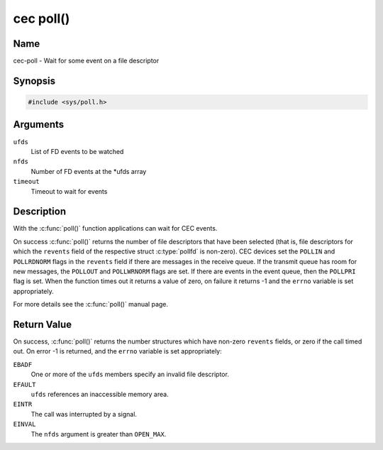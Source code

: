 .. -*- coding: utf-8; mode: rst -*-

.. _cec-func-poll:

**********
cec poll()
**********

Name
====

cec-poll - Wait for some event on a file descriptor


Synopsis
========

.. code-block:: c

    #include <sys/poll.h>


.. c:function:: int poll( struct pollfd *ufds, unsigned int nfds, int timeout )
   :name: cec-poll

Arguments
=========

``ufds``
   List of FD events to be watched

``nfds``
   Number of FD events at the \*ufds array

``timeout``
   Timeout to wait for events


Description
===========

With the :c:func:`poll()` function applications can wait for CEC
events.

On success :c:func:`poll()` returns the number of file descriptors
that have been selected (that is, file descriptors for which the
``revents`` field of the respective struct :c:type:`pollfd`
is non-zero). CEC devices set the ``POLLIN`` and ``POLLRDNORM`` flags in
the ``revents`` field if there are messages in the receive queue. If the
transmit queue has room for new messages, the ``POLLOUT`` and
``POLLWRNORM`` flags are set. If there are events in the event queue,
then the ``POLLPRI`` flag is set. When the function times out it returns
a value of zero, on failure it returns -1 and the ``errno`` variable is
set appropriately.

For more details see the :c:func:`poll()` manual page.


Return Value
============

On success, :c:func:`poll()` returns the number structures which have
non-zero ``revents`` fields, or zero if the call timed out. On error -1
is returned, and the ``errno`` variable is set appropriately:

``EBADF``
    One or more of the ``ufds`` members specify an invalid file
    descriptor.

``EFAULT``
    ``ufds`` references an inaccessible memory area.

``EINTR``
    The call was interrupted by a signal.

``EINVAL``
    The ``nfds`` argument is greater than ``OPEN_MAX``.
